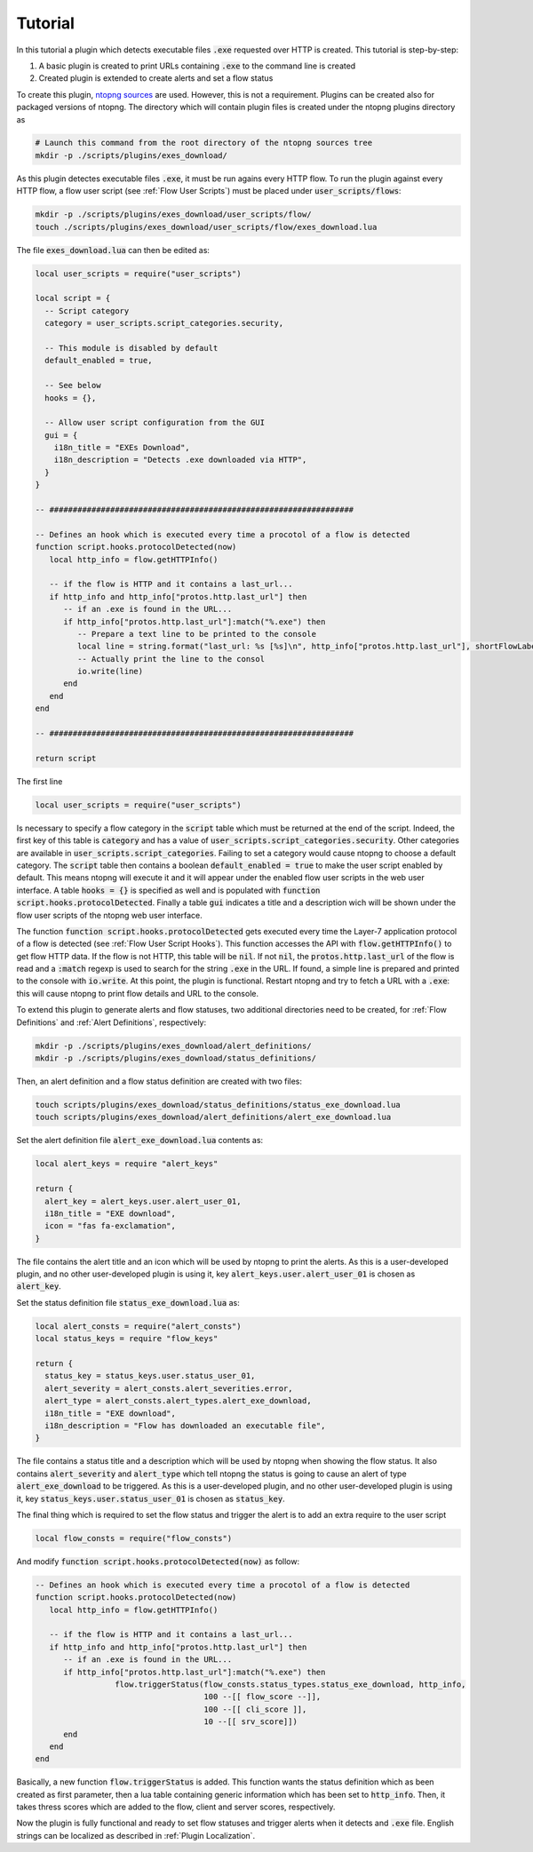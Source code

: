 .. _Plugin Tutorial:

Tutorial
========

In this tutorial a plugin which detects executable files :code:`.exe` requested over HTTP is created. This tutorial is step-by-step:

1. A basic plugin is created to print URLs containing :code:`.exe` to the command line is created
2. Created plugin is extended to create alerts and set a flow status

To create this plugin, `ntopng sources <https://github.com/ntop/ntopng>`_ are used. However, this is not a requirement. Plugins can be created also for packaged versions of ntopng. The directory which will contain plugin files is created under the ntopng plugins directory as

.. code:: bash

	# Launch this command from the root directory of the ntopng sources tree
	mkdir -p ./scripts/plugins/exes_download/


As this plugin detectes executable files :code:`.exe`, it must be run agains every HTTP flow. To run the plugin against every HTTP flow, a flow user script (see :ref:`Flow User Scripts`) must be placed under :code:`user_scripts/flows`:

.. code:: bash

	mkdir -p ./scripts/plugins/exes_download/user_scripts/flow/
	touch ./scripts/plugins/exes_download/user_scripts/flow/exes_download.lua

The file :code:`exes_download.lua` can then be edited as:

.. code:: lua

	local user_scripts = require("user_scripts")

	local script = {
	  -- Script category
	  category = user_scripts.script_categories.security,

	  -- This module is disabled by default
	  default_enabled = true,

	  -- See below
	  hooks = {},

	  -- Allow user script configuration from the GUI
	  gui = {
	    i18n_title = "EXEs Download",
	    i18n_description = "Detects .exe downloaded via HTTP",
	  }
	}

	-- #################################################################

	-- Defines an hook which is executed every time a procotol of a flow is detected
	function script.hooks.protocolDetected(now)
	   local http_info = flow.getHTTPInfo()

	   -- if the flow is HTTP and it contains a last_url...
	   if http_info and http_info["protos.http.last_url"] then
	      -- if an .exe is found in the URL...
	      if http_info["protos.http.last_url"]:match("%.exe") then
		 -- Prepare a text line to be printed to the console
		 local line = string.format("last_url: %s [%s]\n", http_info["protos.http.last_url"], shortFlowLabel(flow.getInfo()))
		 -- Actually print the line to the consol
		 io.write(line)
	      end
	   end
	end

	-- #################################################################

	return script

The first line

.. code:: lua

	local user_scripts = require("user_scripts")

Is necessary to specify a flow category in the :code:`script` table which must be returned at the end of the script. Indeed, the first key of this table is :code:`category` and has a value of :code:`user_scripts.script_categories.security`. Other categories are available in :code:`user_scripts.script_categories`. Failing to set a category would cause ntopng to choose a default category. The :code:`script` table then contains a boolean :code:`default_enabled = true` to make the user script enabled by default. This means ntopng will execute it and it will appear under the enabled flow user scripts in the web user interface. A table :code:`hooks = {}` is specified as well and is populated with :code:`function script.hooks.protocolDetected`. Finally a table :code:`gui` indicates a title and a description wich will be shown under the flow user scripts of the ntopng web user interface.

The function :code:`function script.hooks.protocolDetected` gets executed every time the Layer-7 application protocol of a flow is detected (see :ref:`Flow User Script Hooks`). This function accesses the API with :code:`flow.getHTTPInfo()` to get flow HTTP data. If the flow is not HTTP, this table will be :code:`nil`. If not :code:`nil`, the :code:`protos.http.last_url` of the flow is read and a :code:`:match` regexp is used to search for the string :code:`.exe` in the URL. If found, a simple line is prepared and printed to the console with :code:`io.write`. At this point, the plugin is functional. Restart ntopng and try to fetch a URL with a :code:`.exe`: this will cause ntopng to print flow details and URL to the console.

To extend this plugin to generate alerts and flow statuses, two additional directories need to be created, for :ref:`Flow Definitions` and :ref:`Alert Definitions`, respectively:

.. code:: bash

	mkdir -p ./scripts/plugins/exes_download/alert_definitions/
	mkdir -p ./scripts/plugins/exes_download/status_definitions/

Then, an alert definition and a flow status definition are created with two files:

.. code:: bash

	touch scripts/plugins/exes_download/status_definitions/status_exe_download.lua
	touch scripts/plugins/exes_download/alert_definitions/alert_exe_download.lua

Set the alert definition file :code:`alert_exe_download.lua` contents as:

.. code:: lua

	local alert_keys = require "alert_keys"

	return {
	  alert_key = alert_keys.user.alert_user_01,
	  i18n_title = "EXE download",
	  icon = "fas fa-exclamation",
	}

The file contains the alert title and an icon which will be used by ntopng to print the alerts. As this is a user-developed plugin, and no other user-developed plugin is using it, key :code:`alert_keys.user.alert_user_01` is chosen as :code:`alert_key`. 

Set the status definition file :code:`status_exe_download.lua` as:

.. code:: lua

	local alert_consts = require("alert_consts")
	local status_keys = require "flow_keys"

	return {
	  status_key = status_keys.user.status_user_01,
	  alert_severity = alert_consts.alert_severities.error,
	  alert_type = alert_consts.alert_types.alert_exe_download,
	  i18n_title = "EXE download",
	  i18n_description = "Flow has downloaded an executable file",
	}

The file contains a status title and a description which will be used by ntopng when showing the flow status. It also contains :code:`alert_severity` and :code:`alert_type` which tell ntopng the status is going to cause an alert of type :code:`alert_exe_download` to be triggered. As this is a user-developed plugin, and no other user-developed plugin is using it, key :code:`status_keys.user.status_user_01` is chosen as :code:`status_key`.

The final thing which is required to set the flow status and trigger the alert is to add an extra require to the user script

.. code:: lua

	local flow_consts = require("flow_consts")

And modify :code:`function script.hooks.protocolDetected(now)` as follow:

.. code:: lua

	-- Defines an hook which is executed every time a procotol of a flow is detected
	function script.hooks.protocolDetected(now)
	   local http_info = flow.getHTTPInfo()

	   -- if the flow is HTTP and it contains a last_url...
	   if http_info and http_info["protos.http.last_url"] then
	      -- if an .exe is found in the URL...
	      if http_info["protos.http.last_url"]:match("%.exe") then
			 flow.triggerStatus(flow_consts.status_types.status_exe_download, http_info,
		                            100 --[[ flow_score --]],
		                            100 --[[ cli_score ]],
		                            10 --[[ srv_score]])
	      end
	   end
	end

Basically, a new function :code:`flow.triggerStatus` is added. This function wants the status definition which as been created as first parameter, then a lua table containing generic information which has been set to :code:`http_info`. Then, it takes thress scores which are added to the flow, client and server scores, respectively.

Now the plugin is fully functional and ready to set flow statuses and trigger alerts when it detects and :code:`.exe` file. English strings can be localized as described in :ref:`Plugin Localization`.
